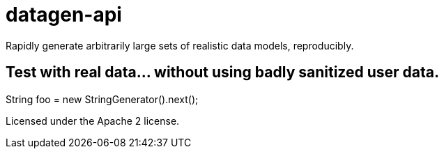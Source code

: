 = datagen-api

Rapidly generate arbitrarily large sets of realistic data models, reproducibly.

== Test with real data... without using badly sanitized user data.

String foo = new StringGenerator().next();

Licensed under the Apache 2 license.
